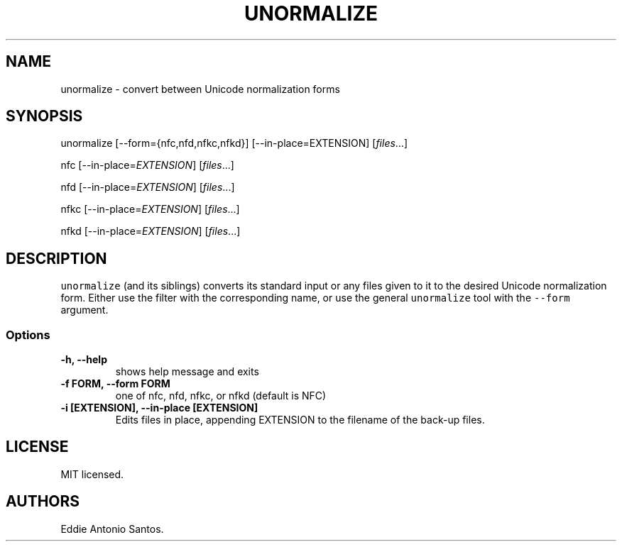 .TH "UNORMALIZE" "1" "October 30, 2015" "Unicode Normalization" ""
.SH NAME
.PP
unormalize \- convert between Unicode normalization forms
.SH SYNOPSIS
.PP
unormalize [\-\-form={nfc,nfd,nfkc,nfkd}] [\-\-in\-place=EXTENSION]
[\f[I]files\f[]...]
.PP
nfc [\-\-in\-place=\f[I]EXTENSION\f[]] [\f[I]files\f[]...]
.PP
nfd [\-\-in\-place=\f[I]EXTENSION\f[]] [\f[I]files\f[]...]
.PP
nfkc [\-\-in\-place=\f[I]EXTENSION\f[]] [\f[I]files\f[]...]
.PP
nfkd [\-\-in\-place=\f[I]EXTENSION\f[]] [\f[I]files\f[]...]
.SH DESCRIPTION
.PP
\f[C]unormalize\f[] (and its siblings) converts its standard input or
any files given to it to the desired Unicode normalization form.
Either use the filter with the corresponding name, or use the general
\f[C]unormalize\f[] tool with the \f[C]\-\-form\f[] argument.
.SS Options
.TP
.B \-h, \-\-help
shows help message and exits
.RS
.RE
.TP
.B \-f FORM, \-\-form FORM
one of nfc, nfd, nfkc, or nfkd (default is NFC)
.RS
.RE
.TP
.B \-i [EXTENSION], \-\-in\-place [EXTENSION]
Edits files in place, appending EXTENSION to the filename of the
back\-up files.
.RS
.RE
.SH LICENSE
.PP
MIT licensed.
.SH AUTHORS
Eddie Antonio Santos.
